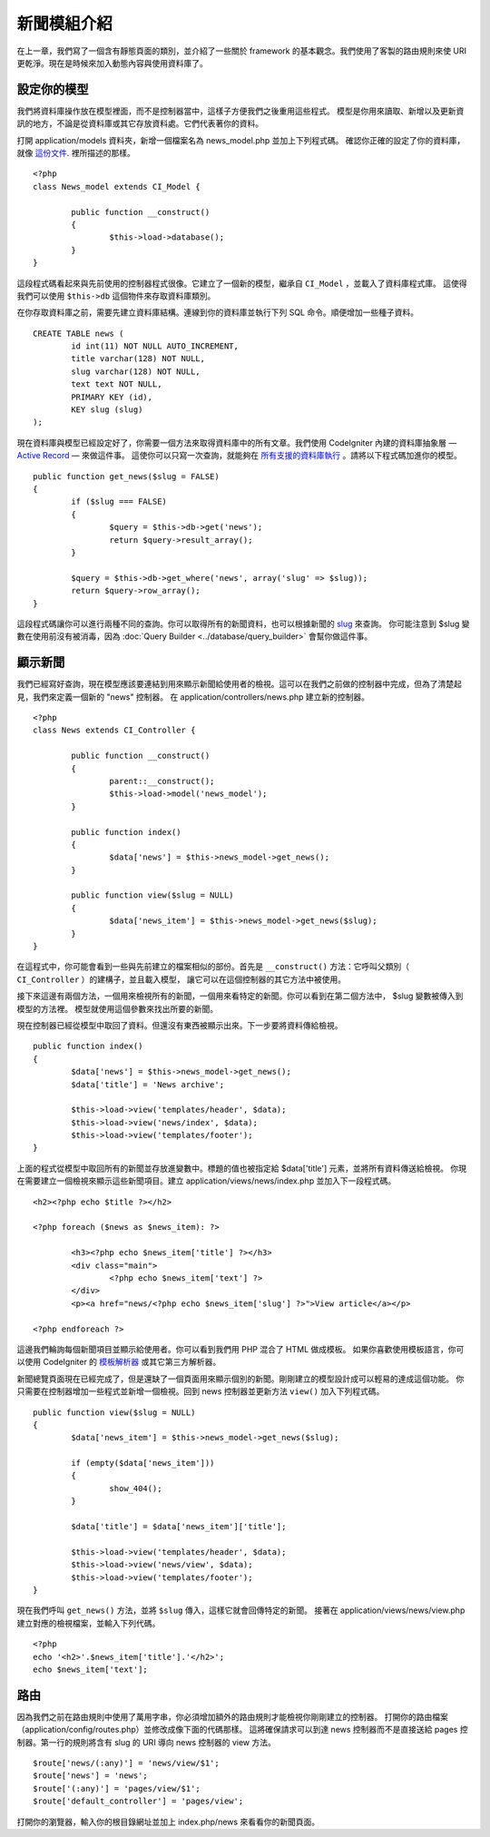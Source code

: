 ############
新聞模組介紹
############

在上一章，我們寫了一個含有靜態頁面的類別，並介紹了一些關於 framework 的基本觀念。我們使用了客製的路由規則來使 URI 更乾淨。現在是時候來加入動態內容與使用資料庫了。

設定你的模型
---------------------

我們將資料庫操作放在模型裡面，而不是控制器當中，這樣子方便我們之後重用這些程式。 模型是你用來讀取、新增以及更新資訊的地方，不論是從資料庫或其它存放資料處。它們代表著你的資料。

打開 application/models 資料夾，新增一個檔案名為 news_model.php 並加上下列程式碼。 確認你正確的設定了你的資料庫，就像 `這份文件 <../database/configuration.html>`_. 裡所描述的那樣。


::

	<?php
	class News_model extends CI_Model {

		public function __construct()
		{
			$this->load->database();
		}
	}

這段程式碼看起來與先前使用的控制器程式很像。它建立了一個新的模型，繼承自 ``CI_Model`` ，並載入了資料庫程式庫。 這使得我們可以使用 ``$this->db`` 這個物件來存取資料庫類別。

在你存取資料庫之前，需要先建立資料庫結構。連線到你的資料庫並執行下列 SQL 命令。順便增加一些種子資料。

::

	CREATE TABLE news (
		id int(11) NOT NULL AUTO_INCREMENT,
		title varchar(128) NOT NULL,
		slug varchar(128) NOT NULL,
		text text NOT NULL,
		PRIMARY KEY (id),
		KEY slug (slug)
	);

現在資料庫與模型已經設定好了，你需要一個方法來取得資料庫中的所有文章。我們使用 CodeIgniter 內建的資料庫抽象層 — `Active
Record <../database/query_builder.html>`_ — 來做這件事。 這使你可以只寫一次查詢，就能夠在 `所有支援的資料庫執行 <../general/requirements.html>`_ 。請將以下程式碼加進你的模型。

::

	public function get_news($slug = FALSE)
	{
		if ($slug === FALSE)
		{
			$query = $this->db->get('news');
			return $query->result_array();
		}

		$query = $this->db->get_where('news', array('slug' => $slug));
		return $query->row_array();
	}

這段程式碼讓你可以進行兩種不同的查詢。你可以取得所有的新聞資料，也可以根據新聞的 `slug <#>`_ 來查詢。 你可能注意到 $slug 變數在使用前沒有被消毒，因為 :doc:`Query Builder <../database/query_builder>` 會幫你做這件事。

顯示新聞
----------------

我們已經寫好查詢，現在模型應該要連結到用來顯示新聞給使用者的檢視。這可以在我們之前做的控制器中完成，但為了清楚起見，我們來定義一個新的 "news" 控制器。 在 application/controllers/news.php 建立新的控制器。

::

	<?php
	class News extends CI_Controller {

		public function __construct()
		{
			parent::__construct();
			$this->load->model('news_model');
		}

		public function index()
		{
			$data['news'] = $this->news_model->get_news();
		}

		public function view($slug = NULL)
		{
			$data['news_item'] = $this->news_model->get_news($slug);
		}
	}

在這程式中，你可能會看到一些與先前建立的檔案相似的部份。首先是 ``__construct()`` 方法：它呼叫父類別（ ``CI_Controller`` ）的建構子，並且載入模型， 讓它可以在這個控制器的其它方法中被使用。

接下來這邊有兩個方法，一個用來檢視所有的新聞，一個用來看特定的新聞。你可以看到在第二個方法中， $slug 變數被傳入到模型的方法裡。 模型就使用這個參數來找出所要的新聞。

現在控制器已經從模型中取回了資料。但還沒有東西被顯示出來。下一步要將資料傳給檢視。
::

	public function index()
	{
		$data['news'] = $this->news_model->get_news();
		$data['title'] = 'News archive';

		$this->load->view('templates/header', $data);
		$this->load->view('news/index', $data);
		$this->load->view('templates/footer');
	}

上面的程式從模型中取回所有的新聞並存放進變數中。標題的值也被指定給 $data['title'] 元素，並將所有資料傳送給檢視。 你現在需要建立一個檢視來顯示這些新聞項目。建立 application/views/news/index.php 並加入下一段程式碼。

::

	<h2><?php echo $title ?></h2>
	
	<?php foreach ($news as $news_item): ?>

		<h3><?php echo $news_item['title'] ?></h3>
		<div class="main">
			<?php echo $news_item['text'] ?>
		</div>
		<p><a href="news/<?php echo $news_item['slug'] ?>">View article</a></p>

	<?php endforeach ?>

這邊我們輪詢每個新聞項目並顯示給使用者。你可以看到我們用 PHP 混合了 HTML 做成模板。 如果你喜歡使用模板語言，你可以使用 CodeIgniter 的 `模板解析器 <../libraries/parser>`_ 或其它第三方解析器。

新聞總覽頁面現在已經完成了，但是還缺了一個頁面用來顯示個別的新聞。剛剛建立的模型設計成可以輕易的達成這個功能。 你只需要在控制器增加一些程式並新增一個檢視。回到 news 控制器並更新方法 ``view()`` 加入下列程式碼。

::

	public function view($slug = NULL)
	{
		$data['news_item'] = $this->news_model->get_news($slug);

		if (empty($data['news_item']))
		{
			show_404();
		}

		$data['title'] = $data['news_item']['title'];

		$this->load->view('templates/header', $data);
		$this->load->view('news/view', $data);
		$this->load->view('templates/footer');
	}

現在我們呼叫 ``get_news()`` 方法，並將 ``$slug`` 傳入，這樣它就會回傳特定的新聞。 接著在 application/views/news/view.php 建立對應的檢視檔案，並輸入下列代碼。
::

	<?php
	echo '<h2>'.$news_item['title'].'</h2>';
	echo $news_item['text'];

路由
-------

因為我們之前在路由規則中使用了萬用字串，你必須增加額外的路由規則才能檢視你剛剛建立的控制器。 打開你的路由檔案（application/config/routes.php）並修改成像下面的代碼那樣。 這將確保請求可以到達 news 控制器而不是直接送給 pages 控制器。第一行的規則將含有 slug 的 URI 導向 news 控制器的 view 方法。
::

	$route['news/(:any)'] = 'news/view/$1';
	$route['news'] = 'news';
	$route['(:any)'] = 'pages/view/$1';
	$route['default_controller'] = 'pages/view';

打開你的瀏覽器，輸入你的根目錄網址並加上 index.php/news 來看看你的新聞頁面。
